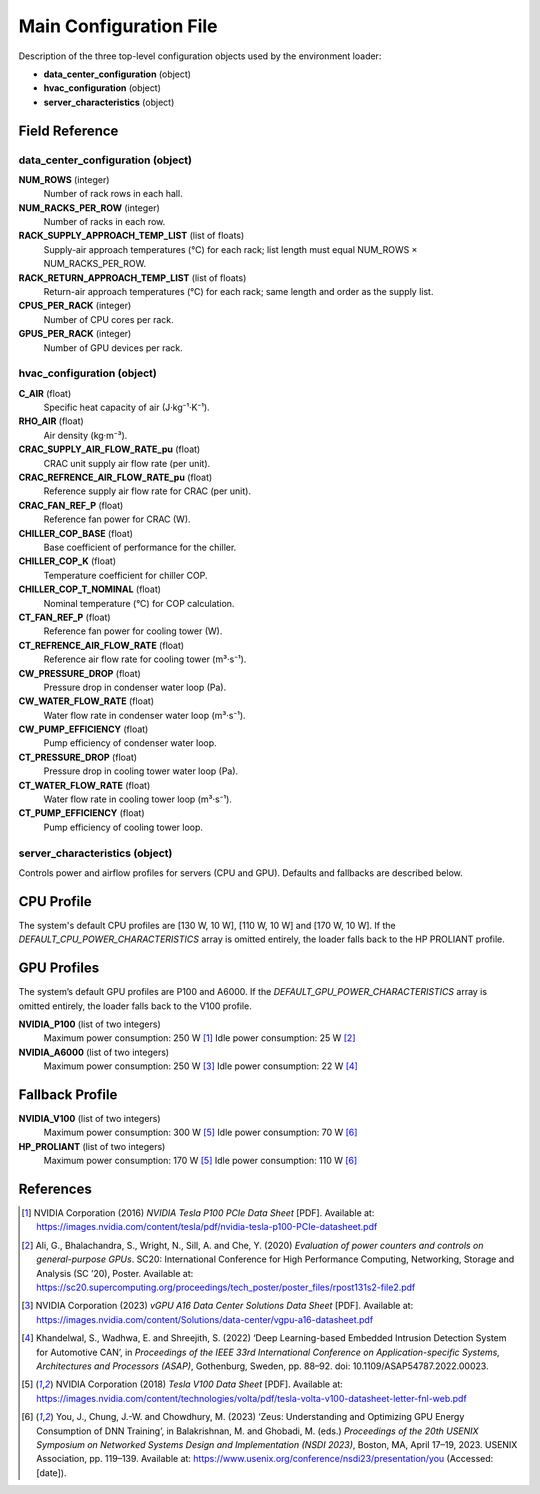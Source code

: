.. _mainconf_ref:

Main Configuration File
=======================

Description of the three top-level configuration objects used by the environment loader:

- **data_center_configuration** (object)  
- **hvac_configuration** (object)  
- **server_characteristics** (object)  

Field Reference
---------------

data_center_configuration (object)
^^^^^^^^^^^^^^^^^^^^^^^^^^^^^^^^^^

**NUM_ROWS** (integer)  
    Number of rack rows in each hall.

**NUM_RACKS_PER_ROW** (integer)  
    Number of racks in each row.

**RACK_SUPPLY_APPROACH_TEMP_LIST** (list of floats)  
    Supply-air approach temperatures (°C) for each rack; list length must equal  
    NUM_ROWS × NUM_RACKS_PER_ROW.

**RACK_RETURN_APPROACH_TEMP_LIST** (list of floats)  
    Return-air approach temperatures (°C) for each rack; same length and order  
    as the supply list.

**CPUS_PER_RACK** (integer)  
    Number of CPU cores per rack.

**GPUS_PER_RACK** (integer)  
    Number of GPU devices per rack.

hvac_configuration (object)
^^^^^^^^^^^^^^^^^^^^^^^^^^^^

**C_AIR** (float)  
    Specific heat capacity of air (J·kg⁻¹·K⁻¹).

**RHO_AIR** (float)  
    Air density (kg·m⁻³).

**CRAC_SUPPLY_AIR_FLOW_RATE_pu** (float)  
    CRAC unit supply air flow rate (per unit).

**CRAC_REFRENCE_AIR_FLOW_RATE_pu** (float)  
    Reference supply air flow rate for CRAC (per unit).

**CRAC_FAN_REF_P** (float)  
    Reference fan power for CRAC (W).

**CHILLER_COP_BASE** (float)  
    Base coefficient of performance for the chiller.

**CHILLER_COP_K** (float)  
    Temperature coefficient for chiller COP.

**CHILLER_COP_T_NOMINAL** (float)  
    Nominal temperature (°C) for COP calculation.

**CT_FAN_REF_P** (float)  
    Reference fan power for cooling tower (W).

**CT_REFRENCE_AIR_FLOW_RATE** (float)  
    Reference air flow rate for cooling tower (m³·s⁻¹).

**CW_PRESSURE_DROP** (float)  
    Pressure drop in condenser water loop (Pa).

**CW_WATER_FLOW_RATE** (float)  
    Water flow rate in condenser water loop (m³·s⁻¹).

**CW_PUMP_EFFICIENCY** (float)  
    Pump efficiency of condenser water loop.

**CT_PRESSURE_DROP** (float)  
    Pressure drop in cooling tower water loop (Pa).

**CT_WATER_FLOW_RATE** (float)  
    Water flow rate in cooling tower loop (m³·s⁻¹).

**CT_PUMP_EFFICIENCY** (float)  
    Pump efficiency of cooling tower loop.

server_characteristics (object)
^^^^^^^^^^^^^^^^^^^^^^^^^^^^^^^

Controls power and airflow profiles for servers (CPU and GPU). Defaults and fallbacks are described below.

CPU Profile
------------

The system's default CPU profiles are [130 W, 10 W], [110 W, 10 W] and [170 W, 10 W]. If the  
`DEFAULT_CPU_POWER_CHARACTERISTICS` array is omitted entirely, the loader  
falls back to the HP PROLIANT profile.

GPU Profiles
------------

The system’s default GPU profiles are P100 and A6000. If the  
`DEFAULT_GPU_POWER_CHARACTERISTICS` array is omitted entirely, the loader  
falls back to the V100 profile.

**NVIDIA_P100** (list of two integers)  
    Maximum power consumption: 250 W [1]_  
    Idle power consumption: 25 W [2]_

**NVIDIA_A6000** (list of two integers)  
    Maximum power consumption: 250 W [3]_  
    Idle power consumption: 22 W [4]_

Fallback Profile
----------------

**NVIDIA_V100** (list of two integers)  
    Maximum power consumption: 300 W [5]_  
    Idle power consumption: 70 W [6]_

**HP_PROLIANT** (list of two integers)  
    Maximum power consumption: 170 W [5]_  
    Idle power consumption: 110 W [6]_

References
----------

.. [1] NVIDIA Corporation (2016) *NVIDIA Tesla P100 PCIe Data Sheet* [PDF]. Available at: https://images.nvidia.com/content/tesla/pdf/nvidia-tesla-p100-PCIe-datasheet.pdf

.. [2] Ali, G., Bhalachandra, S., Wright, N., Sill, A. and Che, Y. (2020) *Evaluation of power counters and controls on general-purpose GPUs*. SC20: International Conference for High Performance Computing, Networking, Storage and Analysis (SC ’20), Poster. Available at: https://sc20.supercomputing.org/proceedings/tech_poster/poster_files/rpost131s2-file2.pdf

.. [3] NVIDIA Corporation (2023) *vGPU A16 Data Center Solutions Data Sheet* [PDF]. Available at: https://images.nvidia.com/content/Solutions/data-center/vgpu-a16-datasheet.pdf

.. [4] Khandelwal, S., Wadhwa, E. and Shreejith, S. (2022) ‘Deep Learning-based Embedded Intrusion Detection System for Automotive CAN’, in *Proceedings of the IEEE 33rd International Conference on Application-specific Systems, Architectures and Processors (ASAP)*, Gothenburg, Sweden, pp. 88–92. doi: 10.1109/ASAP54787.2022.00023.  

.. [5] NVIDIA Corporation (2018) *Tesla V100 Data Sheet* [PDF]. Available at: https://images.nvidia.com/content/technologies/volta/pdf/tesla-volta-v100-datasheet-letter-fnl-web.pdf

.. [6] You, J., Chung, J.-W. and Chowdhury, M. (2023) ‘Zeus: Understanding and Optimizing GPU Energy Consumption of DNN Training’, in Balakrishnan, M. and Ghobadi, M. (eds.) *Proceedings of the 20th USENIX Symposium on Networked Systems Design and Implementation (NSDI 2023)*, Boston, MA, April 17–19, 2023. USENIX Association, pp. 119–139. Available at: https://www.usenix.org/conference/nsdi23/presentation/you (Accessed: [date]).
